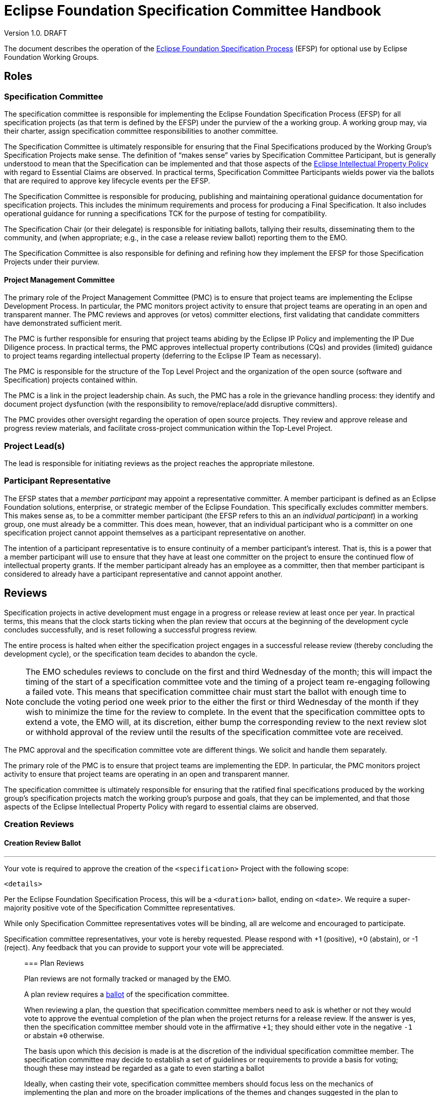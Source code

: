////
 * Copyright (C) Eclipse Foundation, Inc. and others. 
 * 
 * This program and the accompanying materials are made available under the
 * terms of the Eclipse Public License v. 2.0 which is available at
 * http://www.eclipse.org/legal/epl-2.0.
 * 
 * SPDX-License-Identifier: EPL-2.0
////

:efspUrl: https://www.eclipse.org/projects/efsp
:ipPolicyUrl: http://eclipse.org/org/documents/Eclipse_IP_Policy.pdf

[[efsp]]
= Eclipse Foundation Specification Committee Handbook

Version 1.0. DRAFT

toc::[]

The document describes the operation of the {efspUrl}[Eclipse Foundation Specification Process] (EFSP) for optional use by Eclipse Foundation Working Groups.

== Roles

=== Specification Committee

The specification committee is responsible for implementing the Eclipse Foundation Specification Process (EFSP) for all specification projects (as that term is defined by the EFSP) under the purview of the a working group. A working group may, via their charter, assign specification committee responsibilities to another committee.

The Specification Committee is ultimately responsible for ensuring that the Final Specifications produced by the Working Group’s Specification Projects make sense. The definition of “makes sense” varies by Specification Committee Participant, but is generally understood to mean that the Specification can be implemented and that those aspects of the {ipPolicyUrl}[Eclipse Intellectual Property Policy] with regard to Essential Claims are observed. In practical terms, Specification Committee Participants wields power via the ballots that are required to approve key lifecycle events per the EFSP.

The Specification Committee is responsible for producing, publishing and maintaining operational guidance documentation for specification projects. This includes the minimum requirements and process for producing a Final Specification. It also includes operational guidance for running a specifications TCK for the purpose of testing for compatibility.

The Specification Chair (or their delegate) is responsible for initiating ballots, tallying their results, disseminating them to the community, and (when appropriate; e.g., in the case a release review ballot) reporting them to the EMO.

The Specification Committee is also responsible for defining and refining how they implement the EFSP for those Specification Projects under their purview.

==== Project Management Committee

The primary role of the Project Management Committee (PMC) is to ensure that project teams are implementing the Eclipse Development Process. In particular, the PMC monitors project activity to ensure that project teams are operating in an open and transparent manner. The PMC reviews and approves (or vetos) committer elections, first validating that candidate committers have demonstrated sufficient merit.

The PMC is further responsible for ensuring that project teams abiding by the Eclipse IP Policy and implementing the IP Due Diligence process. In practical terms, the PMC approves intellectual property contributions (CQs) and provides (limited) guidance to project teams regarding intellectual property (deferring to the Eclipse IP Team as necessary).

The PMC is responsible for the structure of the Top Level Project and the organization of the open source (software and Specification) projects contained within.

The PMC is a link in the project leadership chain. As such, the PMC has a role in the grievance handling process: they identify and document project dysfunction (with the responsibility to remove/replace/add disruptive committers).

The PMC provides other oversight regarding the operation of open source projects. They review and approve release and progress review materials, and facilitate cross-project communication within the Top-Level Project.

=== Project Lead(s)

The lead is responsible for initiating reviews as the project reaches the appropriate milestone.

=== Participant Representative

The EFSP states that a _member participant_ may appoint a representative committer. A member participant is defined as an Eclipse Foundation solutions, enterprise, or strategic member of the Eclipse Foundation. This specifically excludes committer members. This makes sense as, to be a committer member participant (the EFSP refers to this an an _individual participant_) in a working group, one must already be a committer. This does mean, however, that an individual participant who is a committer on one specification project cannot appoint themselves as a participant representative on another. 

The intention of a participant representative is to ensure continuity of a member participant's interest. That is, this is a power that a member participant will use to ensure that they have at least one committer on the project to ensure the continued flow of intellectual property grants. If the member participant already has an employee as a committer, then that member participant is considered to already have a participant representative and cannot appoint another.

== Reviews

Specification projects in active development must engage in a progress or release review at least once per year. In practical terms, this means that the clock starts ticking when the plan review that occurs at the beginning of the development cycle concludes successfully, and is reset following a successful progress review.

The entire process is halted when either the specification project engages in a successful release review (thereby concluding the development cycle), or the specification team decides to abandon the cycle.

[NOTE]
====
The EMO schedules reviews to conclude on the first and third Wednesday of the month; this will impact the timing of the start of a specification committee vote and the timing of a project team re-engaging following a failed vote. This means that specification committee chair must start the ballot with enough time to conclude the voting period one week prior to the either the first or third Wednesday of the month if they wish to minimize the time for the review to complete. In the event that the specification committee opts to extend a vote, the EMO will, at its discretion, either bump the corresponding review to the next review slot or withhold approval of the review until the results of the specification committee vote are received.
====



The PMC approval and the specification committee vote are different things. We solicit and handle them separately.

The primary role of the PMC is to ensure that project teams are implementing the EDP. In particular, the PMC monitors project activity to ensure that project teams are operating in an open and transparent manner. 

The specification committee is ultimately responsible for ensuring that the ratified final specifications produced by the working group’s specification projects match the working group’s purpose and goals, that they can be implemented, and that those aspects of the Eclipse Intellectual Property Policy with regard to essential claims are observed. 

=== Creation Reviews

==== Creation Review Ballot

___
Your vote is required to approve the creation of the `<specification>` Project with the following scope:

`<details>`

Per the Eclipse Foundation Specification Process, this will be a `<duration>` ballot, ending on `<date>`. We require a super-majority positive vote of the Specification Committee representatives. 

While only Specification Committee representatives votes will be binding, all are welcome and encouraged to participate.  

Specification committee representatives, your vote is hereby requested. Please respond with pass:[+1] (positive), pass:[+0] (abstain), or pass:[-1] (reject).  Any feedback that you can provide to support your vote will be appreciated.
____

=== Plan Reviews

Plan reviews are not formally tracked or managed by the EMO.

A plan review requires a <<efsp-operations-ballot,ballot>> of the specification committee.

When reviewing a plan, the question that specification committee members need to ask is whether or not they would vote to approve the eventual completion of the plan when the project returns for a release review. If the answer is yes, then the specification committee member should vote in the affirmative `pass:[+1]`; they should either vote in the negative `pass:[-1]` or abstain `pass:[+0]` otherwise.

The basis upon which this decision is made is at the discretion of the individual specification committee member. The specification committee may decide to establish a set of guidelines or requirements to provide a basis for voting; though these may instead be regarded as a gate to even starting a ballot

Ideally, when casting their vote, specification committee members should focus less on the mechanics of implementing the plan and more on the broader implications of the themes and changes suggested in the plan to implementers, adopters, and the ecosystem. 

=== Progress Reviews

=== Release Reviews

Releases of specification projects operate under the Eclipse Foundation Development Process (EDP) augmented by the Eclipse Foundation Specification Process (EFSP).

From the EMO's POV, before a release review will be declared successful, we need:

1) IP Log approved by the IP Team;
2) Release and corresponding review materials approved by the PMC; and
3) Specifications approved by the specification committee.

These approvals can be sought in an order or in parallel.

It is up to the individual parties to determine the basis on which they will approve.

Minimally... the EMO needs the PMC's approval to mean that--to the best of their know


[[efsp-operations-ballot]]
== Ballots

Run in the specification committee's public mailing list.

Starts with a call for a ballot, inviting specification committee members to indicate their vote in the affirmative with a `pass:[+1]`, the negative with `pass:[-1]` or their decision to abstain with `pass:[+0]`.

Specification committee members vote on behalf of their constituency (generally the company whose interests they represent on the committee, or--in the case of an elected representative--their electoral base).

____
Your vote is required to approve and ratify the release of `<specification>`.

The Eclipse Foundation Specification Process (EFSP) requires a successful ballot of the specification committee in order to ratify the products of this release as a Final Specification (as that term is defined in the EFSP).

`<details>`

Per the process, this will be a `<duration>` day ballot, ending on `<date>` that requires a super-majority positive vote of the `<working-group>` specification committee members (note that there is no veto). Community input is welcome, but only votes cast by specification committee representatives will be counted.

Specification committee representatives, your vote is hereby requested. Please respond with pass:[+1] (positive), pass:[+0] (abstain), or pass:[-1] (reject).  Any feedback that you can provide to support your vote will be appreciated.
____

== Converting Existing Projects

Restructuring Review. Specialization of the creation and plan review.

____
We need to restructure the existing `<project>` into a specification project as defined by the Eclipse Foundation Specification Process (EFSP). For this, the EMO has initiated a restructuring review.

The purpose of a restructuring review is to change the nature of a project. While we are not strictly creating a new project, we are in a manner of thinking, creating a new specification project from an existing project. With this in mind, we are treating this as a creation review from the perspective of the specification committee approval requirement.

Per the process, this will be a `<duration>` day ballot, ending on `<date>` that requires a super-majority positive vote of the `<working-group>` specification committee members (note that there is no veto). Community input is welcome, but only votes cast by specification committee representatives will be counted.

`<details>`

Specification committee representatives, your vote is hereby requested. Please respond with pass:[+1] (positive), pass:[+0] (abstain), or pass:[-1] (reject).  Any feedback that you can provide to support your vote will be appreciated.
____


The `<details>` should concisely describe the changes that are proposed. This could be as simple as a statement stating that "The Eclipse Foo project will be converted into a specification project.", but other changes may be included.

For example:

____
We will rename "Eclipse Project for JTA" project to "Jakarta Transactions" and convert it into a specification project with this project/specification scope statement:

Jakarta Transactions defines a standard that allows the demarcation of transactions and the transactional coordination of XA-aware resource managers as described in the X/Open XA-specification and mapped to the Java SE XAResource interface within Java applications.
____

== Specializing the EFSP

A working group may, through their specification committee, choose to specialize the Eclipse Foundation Specification Process (EFSP) for their own implementation. The process document is a foundational document that defines underlying principles, fundamental rules, and other requirements with regard to implementing specifications. The process document does not generally prescribe the use of specific technology, or provide any detail with regard to implementation. 

This document starts by describing what must not be taken away from the specification process, and concludes with some suggestions of what might be considered for a working group's specialization of the process.

=== Minimum Values

The most critical aspect of the EFSP is the management of Essential Claims as defined by the Eclipse IP Policy. In this regard, the requirement that all committers be covered by an Eclipse Foundation Membership Agreement and Working Group Participation Agreement cannot be relaxed. By extension, the restrictions placed on Participants and Participant Representatives cannot be relaxed in any customization of the process, nor can the ability of a Participant to appoint a Participant Representative be inhibited in any way.

The requirements regarding Scope must not be relaxed. Specifically, the requirements regarding approvals and the requirement that the development work of the project stay with the boundaries defined by the Scope must not be curtailed.

The underlying principles of open source (the so-called “Open Source Rules of Engagement”) may not be curtailed. Specifically, all Specification Projects operate in an open and transparent manner, must follow meritocratic practices to promote individuals to positions of power and authority, and (although not strictly listed as a rule of engagement) operate in a vendor neutral manner.

The powers granted to the Project Leadership Chain by the Eclipse Development Process must not be restricted.

In general, quantities included in the EFSP and EDP can be increased, but not decreased:

* The period of time required to run a simple ballot (e.g. a committer election) must not be less than seven days (It is generally accepted at a week is a reasonable minimum period of time to run a ballot that meets a minimum standard of community inclusion);
* Specification committee approval ballots, and ballots that otherwise that require some sort of legal review must not be less than fourteen days to give adequate time for voting members to consult with their legal teams; and
* Specification Teams must engage in at least one Progress Review during the development cycle of a Major or Minor Release (Progress Reviews are not required for Service Releases).

=== Specializing the Process

The EFSP defines a set of underlying principles and fundamental requirements. It intentionally does not define any sort of practical implementation, or prescribe any specific technologies. Specializations of the process should take a similar approach. The process might, for example, extend the amount of time required for a specification committee ballot; but any attempt to describe the specific mechanisms and technology by which a ballet is run in a practical sense is more of an operational detail that should be defined in an operations document.

==== Example Process Specializations

Providing a comprehensive list of every possible thing that can be customized is an impossible task. In place of a comprehensive list, we provide a list of examples of things that might be customized and/or tuned.

A customization may extend the list of Open Source Licenses (but many not remove Licenses from the master list).

A customization may define requirements for evolving itself to create future versions of the Working Group-specific specification process.

The process requires that a Specification Project engage in at least one Progress Review. A customization may:

* Require some specific number of additional Progress Reviews;
* Specify a maximum and/or minimum period of time required for Specification Committee approval ballot;
* Specify the period of time that must pass between Reviews; and
* Describe mitigation steps in the event that a review fails.

The process requires that a Specification Project engage in a Release Review. A customization may:

* Specify a maximum and/or minimum period of time required for Specification Committee approval votes;
* Specify the period of time that must pass between the last Progress Review and the Release Review; and
* Describe mitigation steps in the event that the review fails.

A customization may also define:

* Technical namespaces;
* Criteria for designating a release as major, minor, or service; and
* Criteria, requirements, etc. for managing exceptions in a TCK.

While generally considered best practices, a customization may prescribe:

* How a Specification is bundled for dissemination; 
* Specific file formats for documentation; and
* Document structure and style.

The EFSP provides no specific criteria for designating a specification as a profile, nor does it attempt to define “platform”. A specialization may choose to provide definitions or specify the criteria for designating a specification as a profile.

==== Operational Considerations

Specification committees are encouraged to create an operations document that describes how the process is implemented. The evolution of an operations document tends to be organic, based on building consensus within the team instead of relying on a formal approvals process.

Out of convenience, an operations document may repeat information that’s captured in the process; as such, an operations document must include a clear statement that in the event of conflict the process document must be taken as the authority.

The practical implementation of aspects of the process are not defined by the EFSP, and so a Working Group Specification Process (customization) may choose to formalize (for example):

* How to run Specification Committee Ballot;
* How a Participant appoints a Participant Representative;
* What to do when a ballot fails or approval is not otherwise granted;
* The mechanism by which a Specification Committee determines whether or not a minor correction made during a ballot changes semantic meaning;
* How a Specification Version becomes a Final Specification; 
* Requirements/guidelines to pass a Progress Review, along with timing of the review itself; and
* A standard means of describing relationships between specifications.
